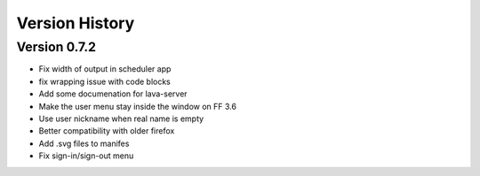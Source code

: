 Version History
***************

.. _version_0.7.2:

Version 0.7.2
=============

*  Fix width of output in scheduler app
*  fix wrapping issue with code blocks
*  Add some documenation for lava-server
*  Make the user menu stay inside the window on FF 3.6
*  Use user nickname when real name is empty
*  Better compatibility with older firefox
*  Add .svg files to manifes
*  Fix sign-in/sign-out menu
